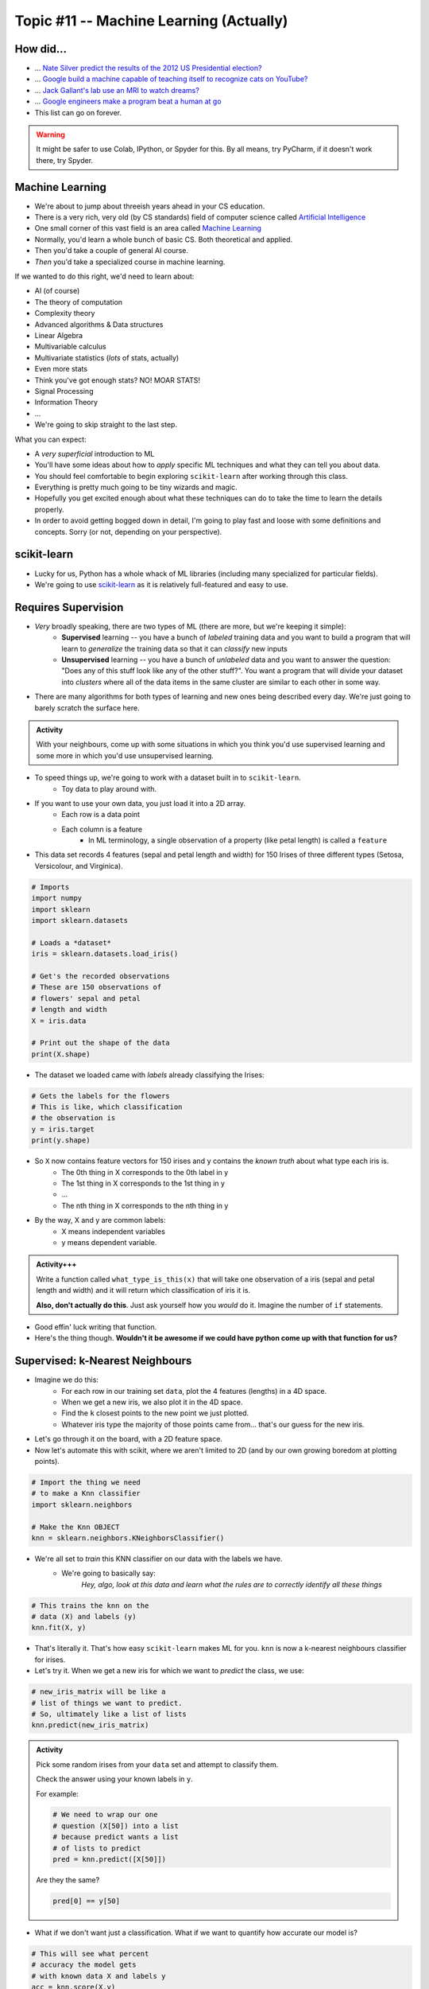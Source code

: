 ****************************************
Topic #11 -- Machine Learning (Actually)
****************************************

How did...
==========

* ... `Nate Silver predict the results of the 2012 US Presidential election? <http://www.guardian.co.uk/science/grrlscientist/2012/nov/08/nate-sliver-predict-us-election>`_
* ... `Google build a machine capable of teaching itself to recognize cats on YouTube? <http://www.slate.com/blogs/future_tense/2012/06/27/google_computers_learn_to_identify_cats_on_youtube_in_artificial_intelligence_study.html>`_
* ... `Jack Gallant's lab use an MRI to watch dreams? <http://newscenter.berkeley.edu/2011/09/22/brain-movies/>`_
* ... `Google engineers make a program beat a human at go <https://en.wikipedia.org/wiki/AlphaGo>`_

* This list can go on forever.


.. Warning:: 
    It might be safer to use Colab, IPython, or Spyder for this. By all means, try PyCharm, if it doesn't work there, try Spyder. 
   
   
Machine Learning
================

* We're about to jump about threeish years ahead in your CS education.
* There is a very rich, very old (by CS standards) field of computer science called `Artificial Intelligence <http://en.wikipedia.org/wiki/Artificial_intelligence>`_
* One small corner of this vast field is an area called `Machine Learning <http://en.wikipedia.org/wiki/Machine_learning>`_
* Normally, you'd learn a whole bunch of basic CS. Both theoretical and applied.
* Then you'd take a couple of general AI course.
* *Then* you'd take a specialized course in machine learning.

If we wanted to do this right, we'd need to learn about:

* AI (of course)
* The theory of computation
* Complexity theory
* Advanced algorithms & Data structures
* Linear Algebra
* Multivariable calculus
* Multivariate statistics (*lots* of stats, actually)
* Even more stats
* Think you've got enough stats? NO! MOAR STATS!
* Signal Processing
* Information Theory
* ...


* We're going to skip straight to the last step.



What you can expect:

* A *very superficial* introduction to ML
* You'll have some ideas about how to *apply* specific ML techniques and what they can tell you about data.
* You should feel comfortable to begin exploring ``scikit-learn`` after working through this class.
* Everything is pretty much going to be tiny wizards and magic. 
* Hopefully you get excited enough about what these techniques can do to take the time to learn the details properly.
* In order to avoid getting bogged down in detail, I'm going to play fast and loose with some definitions and concepts. Sorry (or not, depending on your perspective).



scikit-learn
============

* Lucky for us, Python has a whole whack of ML libraries (including many specialized for particular fields).
* We're going to use `scikit-learn <http://scikit-learn.org/stable/>`_ as it is relatively full-featured and easy to use.


Requires Supervision
====================

* *Very* broadly speaking, there are two types of ML (there are more, but we're keeping it simple):
    * **Supervised** learning -- you have a bunch of *labeled* training data and you want to build a program that will learn to *generalize* the training data so that it can *classify* new inputs 
    
    * **Unsupervised** learning -- you have a bunch of *unlabeled* data and you want to answer the question: "Does any of this stuff look like any of the other stuff?". You want a program that will divide your dataset into *clusters* where all of the data items in the same cluster are similar to each other in some way.

* There are many algorithms for both types of learning and new ones being described every day. We're just going to barely scratch the surface here.
      
.. admonition:: Activity

    With your neighbours, come up with some situations in which you think you'd use supervised learning and some more in which you'd use unsupervised learning.
    
    
* To speed things up, we're going to work with a dataset built in to ``scikit-learn``.
    * Toy data to play around with.

* If you want to use your own data, you just load it into a 2D array.
    * Each row is a data point
    * Each column is a feature
        * In ML terminology, a single observation of a property (like petal length) is called a ``feature``  

* This data set records 4 features (sepal and petal length and width) for 150 Irises of three different types (Setosa, Versicolour, and Virginica).

.. code-block:: python

    # Imports
    import numpy
    import sklearn
    import sklearn.datasets
       
    # Loads a *dataset*
    iris = sklearn.datasets.load_iris()
       
    # Get's the recorded observations
    # These are 150 observations of 
    # flowers' sepal and petal 
    # length and width
    X = iris.data
       
    # Print out the shape of the data
    print(X.shape)
        
* The dataset we loaded came with *labels* already classifying the Irises:

.. code-block:: python

    # Gets the labels for the flowers
    # This is like, which classification
    # the observation is
    y = iris.target
    print(y.shape)
    
* So ``X`` now contains feature vectors for 150 irises and ``y`` contains the *known truth* about what type each iris is. 
    * The 0th thing in X corresponds to the 0th label in y
    * The 1st thing in X corresponds to the 1st thing in y
    * ...
    * The nth thing in X corresponds to the nth thing in y
    
* By the way, X and y are common labels:
    * X means independent variables
    * y means dependent variable. 

.. admonition:: Activity+++

    Write a function called ``what_type_is_this(x)`` that will take one observation of a iris (sepal and petal length and width) and it will return which classification of iris it is. 
    
    **Also, don't actually do this**. Just ask yourself how you *would* do it. Imagine the number of ``if`` statements. 
    
* Good effin' luck writing that function. 

* Here's the thing though. **Wouldn't it be awesome if we could have python come up with that function for us?**

Supervised: k-Nearest Neighbours
================================

* Imagine we do this:
    * For each row in our training set ``data``, plot the 4 features (lengths) in a 4D space.
    * When we get a new iris, we also plot it in the 4D space.
    * Find the ``k`` closest points to the new point we just plotted.
    * Whatever iris type the majority of those points came from... that's our guess for the new iris.

* Let's go through it on the board, with a 2D feature space.

* Now let's automate this with scikit, where we aren't limited to 2D (and by our own growing boredom at plotting points).


.. code-block:: python
    
    # Import the thing we need  
    # to make a Knn classifier 
    import sklearn.neighbors
    
    # Make the Knn OBJECT
    knn = sklearn.neighbors.KNeighborsClassifier()
    
* We're all set to *train* this KNN classifier on our data with the labels we have. 
    * We're going to basically say:
        *Hey, algo, look at this data and learn what the rules are to correctly identify all these things*
        
.. code-block:: python
  
    # This trains the knn on the
    # data (X) and labels (y)
    knn.fit(X, y)
    
* That's literally it. That's how easy ``scikit-learn`` makes ML for you. ``knn`` is now a k-nearest neighbours classifier for irises.   

* Let's try it. When we get a new iris for which we want to *predict* the class, we use:
  
.. code-block:: python
    
    # new_iris_matrix will be like a 
    # list of things we want to predict.
    # So, ultimately like a list of lists
    knn.predict(new_iris_matrix)
    
    
.. admonition:: Activity

    Pick some random irises from your ``data`` set and attempt to classify them.
   
    Check the answer using your known labels in ``y``. 
    
    For example:
    
    .. code-block:: python
    
        # We need to wrap our one 
        # question (X[50]) into a list
        # because predict wants a list 
        # of lists to predict
        pred = knn.predict([X[50]])

    Are they the same? 

    .. code-block:: python
    
        pred[0] == y[50]
        
* What if we don't want just a classification. What if we want to quantify how accurate our model is?

.. code-block:: python
   
    # This will see what percent 
    # accuracy the model gets 
    # with known data X and labels y
    acc = knn.score(X,y)
    print(acc)
        
* Hey, that's pretty good! Or maybe not. 

* What **atrocity** have we committed in our analysis of the classifier?     
    
    
.. code-block:: python
        
    import sklearn.model_selection   

    # Split the X and y into a 
    # training and testing set
    X_train, X_test, y_train, y_test = sklearn.model_selection.train_test_split(X, y, test_size=0.25) 
    
* Let's try again, the *right* way

.. code-block:: python
 
    knn = sklearn.neighbors.KNeighborsClassifier()
    knn.fit(X_train, y_train)
    acc = knn.score(X_test, y_test)
    print(acc)
    
       
* Although simple, kNN is a pretty decent estimator... for datasets with *small* feature vectors. 
* In general, as the size of your feature vector grows linearly, the size of the training set required to make a good estimator grows *exponentially*.

     * Intuitively, is it easier to "fill in": `a line, a plane, or a cube? <http://en.wikipedia.org/wiki/Curse_of_dimensionality>`_ .

    
    
Supervised: Support Vector Machines (SVM)
=========================================

* Let's go back and look at a simple plotting of our data (reduced to 2D for convenience).
* Maybe I could do this:
    * draw *lines* that separate regions of the plane that all contain the same type of iris.
    * treat those lines as absolute partitions of the plane.
    * when I get a new iris, plot it on the plane, and label it according to whatever partition it falls in.
    
* Let's try on the board again.
* (In general, of course, our feature vectors will be higher-dimensional... in which case just substitute the word 'line' with 'hyperplane'. The idea is exactly the same: *partition* the space).
* This idea leads to the *Linear Support Vector Machine*.
* This is a bit more complex than the kNN classifier but, fortunately for us, it's just as easy to use:  

.. code-block:: python
 
    # Import and make a support vector
    # classifier object
    import sklearn.svm
    svc = sklearn.svm.SVC(kernel='linear')

    # Train it with the training data
    # we already split up
    svc.fit(X_train, y_train)
    
    # test it with the testing data
    acc = svc.score(X_test, y_test)
    print(acc)

* `Sometimes lines are too rigid. We can extend the idea of a linear SVM by using polynomials, radial basis functions or some other non-linear *kernel* to do our partitioning. <http://scikit-learn.org/stable/modules/svm.html>`_


.. admonition:: Activity+

    For fun, go find some of your own data. Like online, or some data from another one of your classes. 
    
    Load it up into Python and see if you can build a classifier for it. 
    
.. admonition:: Activity+

    I showed you 2 types of supervised machine learning for classification. `Go check out the zoo of other methods out there. <https://scikit-learn.org/stable/supervised_learning.html#supervised-learning>`_
    
    Now, see if you can switch out the KNN or SVC classifiers we used for one of these. 
    
    
Unsupervised: K-means clustering
================================

* Supervised machine learning is good and all, but what if you don't really have any labels. 
* We obviously can't make a classifier...
* ... *but* we can still *look for structure* in our data.
* Let's try this. Let's pretend for a min that we have the iris data, but no labels. Pretend we're the first humans to ever come across a field of irises. We record the data. We load it into python. We ask ourselves... *hmmm, I wonder if there's any patterns in this data that might tell me something?*


    * Plot all of our datapoints on the plane.
    * Guess the number of clusters we're looking for. Let's use the fact that we know there are 3 types of iris and pick 3 clusters.
        * This is totally cheating in this case. 
        
    * Randomly place 3 "means" on the plane.
    * Repeat the following until convergence:
        * Associate each data point to the nearest "mean".
        * Compute the centroid of all of the points attached to each "mean".
        * Move the position of the "mean" to this centroid.

* There, that's basically K-means clustering. 

.. code-block:: python
 
    import sklearn.cluster
    k_means = sklearn.cluster.KMeans(3)
    k_means.fit(X)

* We can now ask ``k_means`` what group each data point belongs to. 


.. code-block:: python
 
    labels = k_means.labels_
    print(labels)
    
* Two big questions for you:
    * Do the actual label numbers here matter?
    * Did we break the whole training/testing rule here?
    
    
.. admonition:: Activity+

    Pretending you don't have access to ``labels``, what, if anything, does this result tell you?

    `Try visualizing <http://scikit-learn.org/stable/auto_examples/cluster/plot_cluster_iris.html>`_ your results.
    
.. admonition:: Activity+

    *Quantify* how good of a job k-means clustering did of grouping together irises of the same type. To do this, you'll need to bring in your "ground truth" ``labels``. 
   
   
Cross-Validation
================

* One of the things you learned above was the importance of proper *cross-validation* of machine learning results.
    * training/testing
* Because this is so important, scikit-learn has *several* built in `cross-validation generators <http://scikit-learn.org/dev/modules/cross_validation.html>`_ that will slice your data into test and training sets for you... and then do the testing and training.
  
.. list-table::

   *

    - :class:`KFold` **(n, k)**
    
    - :class:`StratifiedKFold` **(y, k)**

    - :class:`LeaveOneOut` **(n)**

    - :class:`LeaveOneLabelOut` **(labels)**

   *

    - Split it K folds, train on K-1, test on left-out

    - Make sure that all classes are even across the folds

    - Leave one observation out

    - Takes a label array to group observations

* More generally, there is a whole set of tools to help with `Model Selection <http://scikit-learn.org/dev/model_selection.html>`_ .


The Zoo
=======

* This has been a (very) meagre taste of ML.
* There is a whole zoo of Supervised and Unsupervised learning methods, with new ones being published every day.
* Although the techniques we just looked at are 'simple', they are by no means insignificant!
* scikit-learn has a pretty decent collection of the major algorithms, and a unified interface that makes it easy to try different options with minimum effort.
* (And, like any good Python package, has `a nice gallery <http://scikit-learn.org/stable/auto_examples/index.html>`_ ).
* It is, however, by no means complete.
* ML is a very powerful tool, especially in an age where we produce more data than is possible to analyze by hand.
* Like any powerful tool, it's also really easy to misuse.
* If you want to use ML in your research, you owe it to yourself to learn more. A couple of pointers to start you off:
    * `Andrew Ng <https://twitter.com/AndrewYNg>`_ offers a `ML course on Coursera. <https://www.coursera.org/course/ml>`_ It's awesome. If you want to use ML, take this course and *do all the assignments*.
    * If you *really* want to learn ML, get `Chris Bishop's Book <http://research.microsoft.com/en-us/um/people/cmbishop/prml/>`_ . It starts from basic probability theory and goes from there. It is comprehensive, it is rigorous... it is *not easy to read*.

.. admonition:: Activity

    Break into small groups. Identify a problem that you think could be solved well with machine learning. Specifically, you should be able to answer:
        1. What is the data source?
        2. What do you hope to learn from the data?
        3. What ML approach(es) will allow you to do so?
        4. How would you gather your data? Store it? Implement the ML step?
        5. What approach would you take to analyzing your results?
        6. What *impact* would your results have?